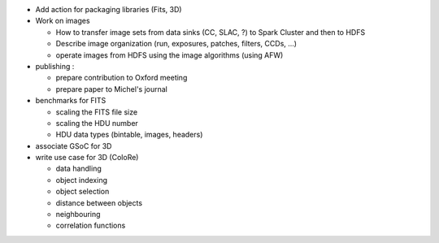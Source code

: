 - Add action for packaging libraries (Fits, 3D)
- Work on images

  + How to transfer image sets from data sinks (CC, SLAC, ?) to Spark Cluster and then to HDFS
  + Describe image organization (run, exposures, patches, filters, CCDs, ...)
  + operate images from HDFS using the image algorithms (using AFW)

- publishing :

  + prepare contribution to Oxford meeting
  + prepare paper to Michel's journal

- benchmarks for FITS

  + scaling the FITS file size
  + scaling the HDU number
  + HDU data types (bintable, images, headers)

- associate GSoC for 3D
- write use case for 3D (ColoRe)

  + data handling
  + object indexing
  + object selection
  + distance between objects
  + neighbouring
  + correlation functions
